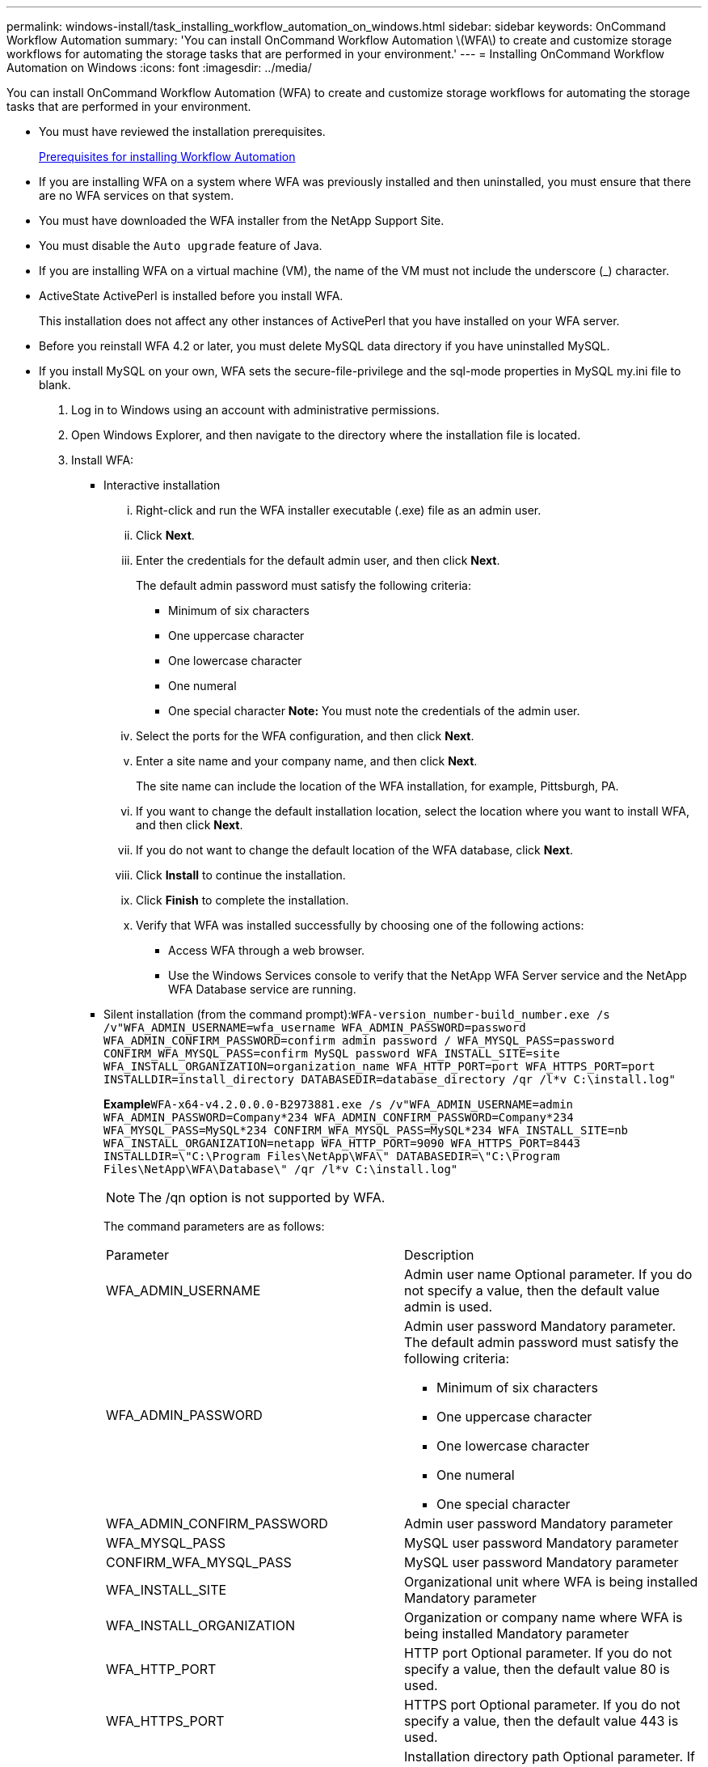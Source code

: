---
permalink: windows-install/task_installing_workflow_automation_on_windows.html
sidebar: sidebar
keywords: OnCommand Workflow Automation
summary: 'You can install OnCommand Workflow Automation \(WFA\) to create and customize storage workflows for automating the storage tasks that are performed in your environment.'
---
= Installing OnCommand Workflow Automation on Windows
:icons: font
:imagesdir: ../media/

[.lead]
You can install OnCommand Workflow Automation (WFA) to create and customize storage workflows for automating the storage tasks that are performed in your environment.

* You must have reviewed the installation prerequisites.
+
xref:reference_prerequisites_for_installing_workflow_automation.adoc[Prerequisites for installing Workflow Automation]

* If you are installing WFA on a system where WFA was previously installed and then uninstalled, you must ensure that there are no WFA services on that system.
* You must have downloaded the WFA installer from the NetApp Support Site.
* You must disable the `Auto upgrade` feature of Java.
* If you are installing WFA on a virtual machine (VM), the name of the VM must not include the underscore (_) character.
* ActiveState ActivePerl is installed before you install WFA.
+
This installation does not affect any other instances of ActivePerl that you have installed on your WFA server.

* Before you reinstall WFA 4.2 or later, you must delete MySQL data directory if you have uninstalled MySQL.
* If you install MySQL on your own, WFA sets the secure-file-privilege and the sql-mode properties in MySQL my.ini file to blank.

. Log in to Windows using an account with administrative permissions.
. Open Windows Explorer, and then navigate to the directory where the installation file is located.
. Install WFA:
 ** Interactive installation
  ... Right-click and run the WFA installer executable (.exe) file as an admin user.
  ... Click *Next*.
  ... Enter the credentials for the default admin user, and then click *Next*.
+
The default admin password must satisfy the following criteria:

   **** Minimum of six characters
   **** One uppercase character
   **** One lowercase character
   **** One numeral
   **** One special character
*Note:* You must note the credentials of the admin user.

  ... Select the ports for the WFA configuration, and then click *Next*.
  ... Enter a site name and your company name, and then click *Next*.
+
The site name can include the location of the WFA installation, for example, Pittsburgh, PA.

  ... If you want to change the default installation location, select the location where you want to install WFA, and then click *Next*.
  ... If you do not want to change the default location of the WFA database, click *Next*.
  ... Click *Install* to continue the installation.
  ... Click *Finish* to complete the installation.
  ... Verify that WFA was installed successfully by choosing one of the following actions:
   **** Access WFA through a web browser.
   **** Use the Windows Services console to verify that the NetApp WFA Server service and the NetApp WFA Database service are running.
 ** Silent installation (from the command prompt):``WFA-version_number-build_number.exe /s /v"WFA_ADMIN_USERNAME=wfa_username WFA_ADMIN_PASSWORD=password WFA_ADMIN_CONFIRM_PASSWORD=confirm admin password / WFA_MYSQL_PASS=password CONFIRM_WFA_MYSQL_PASS=confirm MySQL password WFA_INSTALL_SITE=site WFA_INSTALL_ORGANIZATION=organization_name WFA_HTTP_PORT=port WFA_HTTPS_PORT=port INSTALLDIR=install_directory DATABASEDIR=database_directory /qr /l*v C:\install.log"``
+
*Example*`WFA-x64-v4.2.0.0.0-B2973881.exe /s /v"WFA_ADMIN_USERNAME=admin WFA_ADMIN_PASSWORD=Company*234 WFA_ADMIN_CONFIRM_PASSWORD=Company*234 WFA_MYSQL_PASS=MySQL*234 CONFIRM_WFA_MYSQL_PASS=MySQL*234 WFA_INSTALL_SITE=nb WFA_INSTALL_ORGANIZATION=netapp WFA_HTTP_PORT=9090 WFA_HTTPS_PORT=8443 INSTALLDIR=\"C:\Program Files\NetApp\WFA\" DATABASEDIR=\"C:\Program Files\NetApp\WFA\Database\" /qr /l*v C:\install.log"`
+
NOTE: The /qn option is not supported by WFA.
+
The command parameters are as follows:
+
|===
| Parameter| Description
a|
WFA_ADMIN_USERNAME
a|
Admin user name        Optional parameter. If you do not specify a value, then the default value admin is used.
a|
WFA_ADMIN_PASSWORD
a|
Admin user password        Mandatory parameter. The default admin password must satisfy the following criteria:

  *** Minimum of six characters
  *** One uppercase character
  *** One lowercase character
  *** One numeral
  *** One special character

a|
WFA_ADMIN_CONFIRM_PASSWORD
a|
Admin user password        Mandatory parameter
a|
WFA_MYSQL_PASS
a|
MySQL user password         Mandatory parameter
a|
CONFIRM_WFA_MYSQL_PASS
a|
MySQL user password        Mandatory parameter
a|
WFA_INSTALL_SITE
a|
Organizational unit where WFA is being installed        Mandatory parameter
a|
WFA_INSTALL_ORGANIZATION
a|
Organization or company name where WFA is being installed        Mandatory parameter
a|
WFA_HTTP_PORT
a|
HTTP port        Optional parameter. If you do not specify a value, then the default value 80 is used.
a|
WFA_HTTPS_PORT
a|
HTTPS port        Optional parameter. If you do not specify a value, then the default value 443 is used.
a|
INSTALLDIR
a|
Installation directory path        Optional parameter. If you do not specify a value, then the default path "C:\Program Files\NetApp\WFA\" is used.
+
|===

*Related information*

xref:task_upgrading_oncommand_workflow_automation.adoc[Upgrading OnCommand Workflow Automation]

xref:reference_prerequisites_for_installing_workflow_automation.adoc[Prerequisites for installing Workflow Automation]

http://mysupport.netapp.com[NetApp Support]
